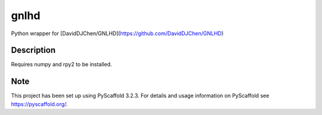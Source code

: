 ======
gnlhd
======


Python wrapper for [DavidDJChen/GNLHD](https://github.com/DavidDJChen/GNLHD)


Description
===========

Requires numpy and rpy2 to be installed.


Note
====

This project has been set up using PyScaffold 3.2.3. For details and usage
information on PyScaffold see https://pyscaffold.org/.
